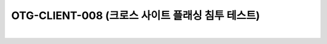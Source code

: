 ============================================================================================
OTG-CLIENT-008 (크로스 사이트 플래싱 침투 테스트)
============================================================================================

|